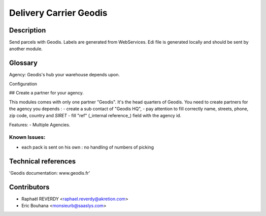 Delivery Carrier Geodis
=======================


Description
-----------
Send parcels with Geodis.
Labels are generated from WebServices.
Edi file is generated locally and should be sent
by another module.

Glossary
--------

Agency: Geodis's hub your warehouse depends upon.

Configuration

## Create a partner for your agency.
	
This modules comes with only one partner "Geodis". It's the head quarters of Geodis.
You need to create partners for the agency you depends : 
- create a sub contact of "Geodis HQ",
- pay attention to fill correctly name, streets, phone, zip code, country and *SIRET*
- fill "ref" (_internal reference_) field with the agency id.


Features:
- Multiple Agencies. 

Known Issues:
~~~~~~~~~~~~~

- each pack is sent on his own : no handling of numbers of picking


Technical references
--------------------

'Geodis documentation: www.geodis.fr'

Contributors
------------

* Raphaël REVERDY <raphael.reverdy@akretion.com>
* Eric Bouhana <monsieurb@saaslys.com>


